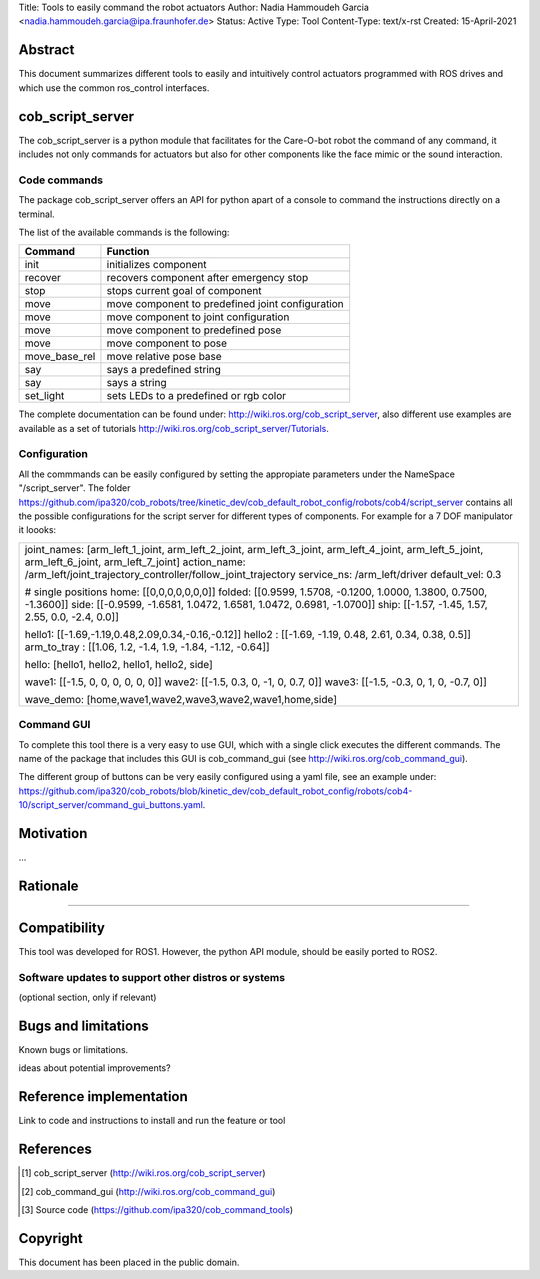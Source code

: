 Title: Tools to easily command the robot actuators
Author: Nadia Hammoudeh Garcia <nadia.hammoudeh.garcia@ipa.fraunhofer.de>
Status: Active
Type: Tool
Content-Type: text/x-rst
Created: 15-April-2021

Abstract
========

This document summarizes different tools to easily and intuitively control actuators programmed with ROS drives and which use the common ros_control interfaces.

cob_script_server
=================

The cob_script_server is a python module that facilitates for the Care-O-bot robot the command of any command, it includes not only commands for actuators but also for other components like the face mimic or the sound interaction.


Code commands
-------------

The package cob_script_server offers an API for python apart of a console to command the instructions directly on a terminal.

The list of the available commands is the following:

============== ====================================================
Command        Function
============== ====================================================
init           initializes component
recover        recovers component after emergency stop
stop           stops current goal of component
move           move component to predefined joint configuration
move           move component to joint configuration
move           move component to predefined pose
move           move component to pose
move_base_rel  move relative pose base
say            says a predefined string 
say            says a string 
set_light      sets LEDs to a predefined or rgb color 
============== ====================================================

The complete documentation can be found under: http://wiki.ros.org/cob_script_server, also different use examples are available as a set of tutorials http://wiki.ros.org/cob_script_server/Tutorials.

Configuration
-------------

All the commmands can be easily configured by setting the appropiate parameters under the NameSpace "/script_server". The folder https://github.com/ipa320/cob_robots/tree/kinetic_dev/cob_default_robot_config/robots/cob4/script_server contains all the possible configurations for the script server for different types of components. For example for a 7 DOF manipulator it loooks:

+--------------------------------------------------------------------------------------------------------------------------------------------+
| joint_names: [arm_left_1_joint, arm_left_2_joint, arm_left_3_joint, arm_left_4_joint, arm_left_5_joint, arm_left_6_joint, arm_left_7_joint]|
| action_name: /arm_left/joint_trajectory_controller/follow_joint_trajectory                                                                 |
| service_ns: /arm_left/driver                                                                                                               |
| default_vel: 0.3                                                                                                                           |
|                                                                                                                                            |
| # single positions                                                                                                                         |
| home: [[0,0,0,0,0,0,0]]                                                                                                                    |
| folded: [[0.9599, 1.5708, -0.1200, 1.0000, 1.3800, 0.7500, -1.3600]]                                                                       |
| side: [[-0.9599, -1.6581, 1.0472, 1.6581, 1.0472, 0.6981, -1.0700]]                                                                        |
| ship: [[-1.57, -1.45, 1.57, 2.55, 0.0, -2.4, 0.0]]                                                                                         |
|                                                                                                                                            |
| hello1: [[-1.69,-1.19,0.48,2.09,0.34,-0.16,-0.12]]                                                                                         |
| hello2 : [[-1.69, -1.19, 0.48, 2.61, 0.34, 0.38, 0.5]]                                                                                     |
| arm_to_tray : [[1.06, 1.2, -1.4, 1.9, -1.84, -1.12, -0.64]]                                                                                |
|                                                                                                                                            |
| hello: [hello1, hello2, hello1, hello2, side]                                                                                              |
|                                                                                                                                            |
| wave1: [[-1.5, 0, 0, 0, 0, 0, 0]]                                                                                                          |
| wave2: [[-1.5, 0.3, 0, -1, 0, 0.7, 0]]                                                                                                     |
| wave3: [[-1.5, -0.3, 0, 1, 0, -0.7, 0]]                                                                                                    |
|                                                                                                                                            |
| wave_demo: [home,wave1,wave2,wave3,wave2,wave1,home,side]                                                                                  |
+--------------------------------------------------------------------------------------------------------------------------------------------+



Command GUI
-----------

To complete this tool there is a very easy to use GUI, which with a single click executes the different commands. The name of the package that includes this GUI is cob_command_gui (see http://wiki.ros.org/cob_command_gui).

The different group of buttons can be very easily configured using a yaml file, see an example under: https://github.com/ipa320/cob_robots/blob/kinetic_dev/cob_default_robot_config/robots/cob4-10/script_server/command_gui_buttons.yaml.

Motivation
==========

...

Rationale
=========

.....


Compatibility
=============

This tool was developed for ROS1. However, the python API module, should be easily ported to ROS2.


Software updates to support other distros or systems
----------------------------------------------------

(optional section, only if relevant)


Bugs and limitations
====================

Known bugs or limitations. 

ideas about potential improvements?

Reference implementation
========================


Link to code and instructions to install and run the feature or tool


References
==========

.. [#fhs] cob_script_server
   (http://wiki.ros.org/cob_script_server)

.. [#fhs] cob_command_gui
   (http://wiki.ros.org/cob_command_gui)

.. [#fhs] Source code
   (https://github.com/ipa320/cob_command_tools)

   
Copyright
=========

This document has been placed in the public domain.

..
   Local Variables:
   mode: indented-text
   indent-tabs-mode: nil
   sentence-end-double-space: t
   fill-column: 70
   coding: utf-8
   End:

